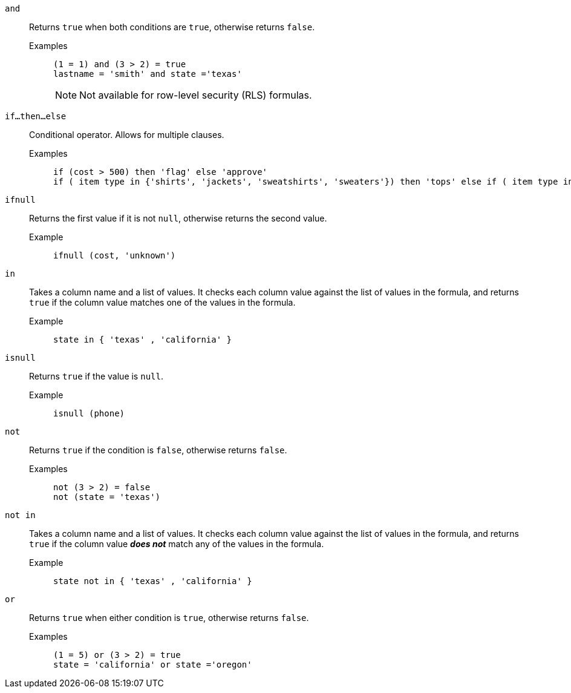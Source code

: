 [#and]
`and`::
  Returns `true` when both conditions are `true`, otherwise returns `false`.
Examples;;
+
----
(1 = 1) and (3 > 2) = true
lastname = 'smith' and state ='texas'
----
+
NOTE: Not available for row-level security (RLS) formulas.

[#if-then-else]
`if...then...else`::
Conditional operator. Allows for multiple clauses.
Examples;;
+
----
if (cost > 500) then 'flag' else 'approve'
if ( item type in {'shirts', 'jackets', 'sweatshirts', 'sweaters'}) then 'tops' else if ( item type in {'shorts', 'pants'}) then 'bottoms' else 'all other apparel'
----

[#ifnull]
`ifnull`::
  Returns the first value if it is not `null`, otherwise returns the second value.
Example;;
+
----
ifnull (cost, 'unknown')
----

[#in]
`in`::
Takes a column name and a list of values. It checks each column value against the list of values in the formula, and returns `true` if the column value matches one of the values in the formula.
Example;;
+
----
state in { 'texas' , 'california' }
----

[#isnull]
`isnull`::
  Returns `true` if the value is `null`.
Example;;
+
----
isnull (phone)
----

[#not]
`not`::
  Returns `true` if the condition is `false`, otherwise returns `false`.
Examples;;
+
----
not (3 > 2) = false
not (state = 'texas')
----

[#not-in]
`not in`::
Takes a column name and a list of values. It checks each column value against the list of values in the formula, and returns `true` if the column value *_does not_* match any of the values in the formula.
Example;;
+
----
state not in { 'texas' , 'california' }
----

[#or]
`or`::
  Returns `true` when either condition is `true`, otherwise returns `false`.
Examples;;
+
----
(1 = 5) or (3 > 2) = true
state = 'california' or state ='oregon'
----
